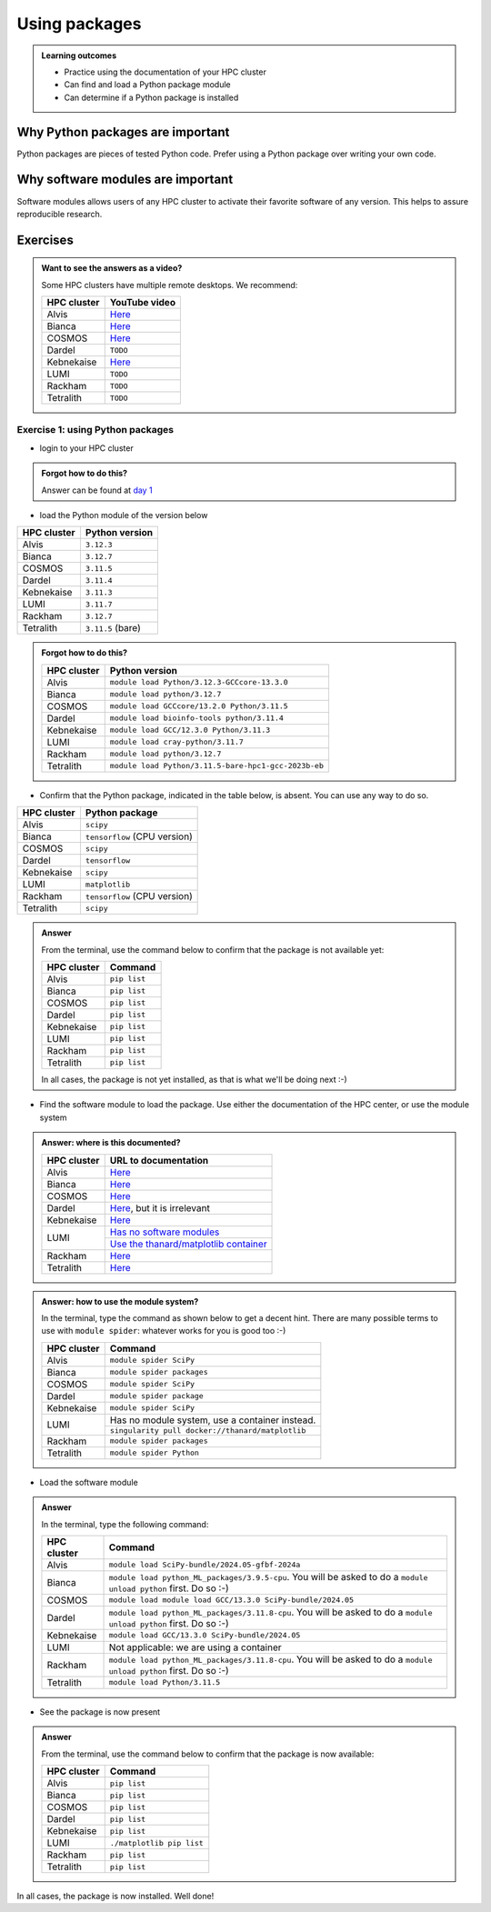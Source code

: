 .. meta::
   :description: Using packages
   :keywords: packages, modules, package modules

.. _use-packages:

Using packages
==============

.. admonition:: Learning outcomes

    - Practice using the documentation of your HPC cluster
    - Can find and load a Python package module
    - Can determine if a Python package is installed

Why Python packages are important
---------------------------------

Python packages are pieces of tested Python code.
Prefer using a Python package over writing your own code.

Why software modules are important
----------------------------------

Software modules allows users of any HPC cluster
to activate their favorite software of any version.
This helps to assure reproducible research.

Exercises
---------

.. admonition:: Want to see the answers as a video?
    :class: dropdown

    Some HPC clusters have multiple remote desktops. We recommend:

    +-----------+---------------------------------------+
    |HPC cluster|YouTube video                          |
    +===========+=======================================+
    |Alvis      |`Here <https://youtu.be/4ni7Z5NGRqQ>`__|
    +-----------+---------------------------------------+
    |Bianca     |`Here <https://youtu.be/-wOsA4yolNo>`__|
    +-----------+---------------------------------------+
    |COSMOS     |`Here <https://youtu.be/h-6qTaJ62vs>`__|
    +-----------+---------------------------------------+
    |Dardel     |``TODO``                               |
    +-----------+---------------------------------------+
    |Kebnekaise |`Here <https://youtu.be/gziyoBeMLYo>`__|
    +-----------+---------------------------------------+
    |LUMI       |``TODO``                               |
    +-----------+---------------------------------------+
    |Rackham    |``TODO``                               |
    +-----------+---------------------------------------+
    |Tetralith  |``TODO``                               |
    +-----------+---------------------------------------+

Exercise 1: using Python packages
^^^^^^^^^^^^^^^^^^^^^^^^^^^^^^^^^

- login to your HPC cluster

.. admonition:: Forgot how to do this?
    :class: dropdown

    Answer can be found at
    `day 1 <https://uppmax.github.io/naiss_intro_python/sessions/using_the_python_interpreter/#exercise-1-login-to-your-hpc-cluster>`__

- load the Python module of the version below

+------------+-----------------+
| HPC cluster|Python version   |
+============+=================+
| Alvis      |``3.12.3``       |
+------------+-----------------+
| Bianca     |``3.12.7``       |
+------------+-----------------+
| COSMOS     |``3.11.5``       |
+------------+-----------------+
| Dardel     |``3.11.4``       |
+------------+-----------------+
| Kebnekaise |``3.11.3``       |
+------------+-----------------+
| LUMI       |``3.11.7``       |
+------------+-----------------+
| Rackham    |``3.12.7``       |
+------------+-----------------+
| Tetralith  |``3.11.5`` (bare)|
+------------+-----------------+

.. admonition:: Forgot how to do this?
    :class: dropdown

    +------------+----------------------------------------------------+
    | HPC cluster|Python version                                      |
    +============+====================================================+
    | Alvis      |``module load Python/3.12.3-GCCcore-13.3.0``        |
    +------------+----------------------------------------------------+
    | Bianca     |``module load python/3.12.7``                       |
    +------------+----------------------------------------------------+
    | COSMOS     |``module load GCCcore/13.2.0 Python/3.11.5``        |
    +------------+----------------------------------------------------+
    | Dardel     |``module load bioinfo-tools python/3.11.4``         |
    +------------+----------------------------------------------------+
    | Kebnekaise |``module load GCC/12.3.0 Python/3.11.3``            |
    +------------+----------------------------------------------------+
    | LUMI       |``module load cray-python/3.11.7``                  |
    +------------+----------------------------------------------------+
    | Rackham    |``module load python/3.12.7``                       |
    +------------+----------------------------------------------------+
    | Tetralith  |``module load Python/3.11.5-bare-hpc1-gcc-2023b-eb``|
    +------------+----------------------------------------------------+


- Confirm that the Python package, indicated in the table below, is absent.
  You can use any way to do so.

+------------+------------------------------+
| HPC cluster| Python package               |
+============+==============================+
| Alvis      | ``scipy``                    |
+------------+------------------------------+
| Bianca     | ``tensorflow`` (CPU version) |
+------------+------------------------------+
| COSMOS     | ``scipy``                    |
+------------+------------------------------+
| Dardel     | ``tensorflow``               |
+------------+------------------------------+
| Kebnekaise | ``scipy``                    |
+------------+------------------------------+
| LUMI       | ``matplotlib``               |
+------------+------------------------------+
| Rackham    | ``tensorflow`` (CPU version) |
+------------+------------------------------+
| Tetralith  | ``scipy``                    |
+------------+------------------------------+

.. admonition:: Answer
    :class: dropdown

    From the terminal, use the command below
    to confirm that the package is not available yet:

    +------------+-------------------------+
    | HPC cluster| Command                 |
    +============+=========================+
    | Alvis      |``pip list``             |
    +------------+-------------------------+
    | Bianca     |``pip list``             |
    +------------+-------------------------+
    | COSMOS     |``pip list``             |
    +------------+-------------------------+
    | Dardel     |``pip list``             |
    +------------+-------------------------+
    | Kebnekaise |``pip list``             |
    +------------+-------------------------+
    | LUMI       |``pip list``             |
    +------------+-------------------------+
    | Rackham    |``pip list``             |
    +------------+-------------------------+
    | Tetralith  |``pip list``             |
    +------------+-------------------------+

    In all cases, the package is not yet installed,
    as that is what we'll be doing next :-)

- Find the software module to load the package. Use either
  the documentation of the HPC center, or use the module system

.. admonition:: Answer: where is this documented?
    :class: dropdown

    +------------+----------------------------------------------------------------------------------------------------------------------------------------------+
    | HPC cluster|URL to documentation                                                                                                                          |
    +============+==============================================================================================================================================+
    | Alvis      |`Here <https://www.c3se.chalmers.se/documentation/module_system/python/#numpy-and-scipy>`__                                                   |
    +------------+----------------------------------------------------------------------------------------------------------------------------------------------+
    | Bianca     |`Here <https://docs.uppmax.uu.se/software/tensorflow/#tensorflow-as-a-python-package-for-cpu>`__                                              |
    +------------+----------------------------------------------------------------------------------------------------------------------------------------------+
    | COSMOS     |`Here <https://lunarc-documentation.readthedocs.io/en/latest/guides/applications/Python/>`__                                                  |
    +------------+----------------------------------------------------------------------------------------------------------------------------------------------+
    | Dardel     |`Here <https://support.pdc.kth.se/doc/applications/tensorflow/>`__, but it is irrelevant                                                      |
    +------------+----------------------------------------------------------------------------------------------------------------------------------------------+
    | Kebnekaise |`Here <https://docs.hpc2n.umu.se/software/apps/#scipy>`__                                                                                     |
    +------------+----------------------------------------------------------------------------------------------------------------------------------------------+
    | LUMI       |`Has no software modules <https://docs.lumi-supercomputer.eu/software/installing/python/#use-an-existing-container>`__                        |
    +            +----------------------------------------------------------------------------------------------------------------------------------------------+
    |            |`Use the thanard/matplotlib container <https://hub.docker.com/r/thanard/matplotlib>`__                                                        |
    +------------+----------------------------------------------------------------------------------------------------------------------------------------------+
    | Rackham    |`Here <https://docs.uppmax.uu.se/software/tensorflow/#tensorflow-as-a-python-package-for-cpu>`__                                              |
    +------------+----------------------------------------------------------------------------------------------------------------------------------------------+
    | Tetralith  |`Here <https://www.nsc.liu.se/software/python/>`__                                                                                            |
    +------------+----------------------------------------------------------------------------------------------------------------------------------------------+

.. admonition:: Answer: how to use the module system?
    :class: dropdown

    In the terminal, type the command as shown below to get a decent hint.
    There are many possible terms to use with ``module spider``: whatever
    works for you is good too :-)

    +------------+---------------------------------------------------+
    | HPC cluster| Command                                           |
    +============+===================================================+
    | Alvis      |``module spider SciPy``                            |
    +------------+---------------------------------------------------+
    | Bianca     |``module spider packages``                         |
    +------------+---------------------------------------------------+
    | COSMOS     |``module spider SciPy``                            |
    +------------+---------------------------------------------------+
    | Dardel     |``module spider package``                          |
    +------------+---------------------------------------------------+
    | Kebnekaise |``module spider SciPy``                            |
    +------------+---------------------------------------------------+
    | LUMI       |Has no module system, use a container instead.     |
    +            +---------------------------------------------------+
    |            |``singularity pull docker://thanard/matplotlib``   |
    +------------+---------------------------------------------------+
    | Rackham    |``module spider packages``                         |
    +------------+---------------------------------------------------+
    | Tetralith  |``module spider Python``                           |
    +------------+---------------------------------------------------+


- Load the software module

.. admonition:: Answer
    :class: dropdown

    In the terminal, type the following command:

    +------------+--------------------------------------------------------------------------------------------------------------------+
    | HPC cluster| Command                                                                                                            |
    +============+====================================================================================================================+
    | Alvis      | ``module load SciPy-bundle/2024.05-gfbf-2024a``                                                                    |
    +------------+--------------------------------------------------------------------------------------------------------------------+
    | Bianca     | ``module load python_ML_packages/3.9.5-cpu``. You will be asked to do a ``module unload python`` first. Do so :-)  |
    +------------+--------------------------------------------------------------------------------------------------------------------+
    | COSMOS     | ``module load module load GCC/13.3.0 SciPy-bundle/2024.05``                                                        |
    +------------+--------------------------------------------------------------------------------------------------------------------+
    | Dardel     | ``module load python_ML_packages/3.11.8-cpu``. You will be asked to do a ``module unload python`` first. Do so :-) |
    +------------+--------------------------------------------------------------------------------------------------------------------+
    | Kebnekaise | ``module load GCC/13.3.0 SciPy-bundle/2024.05``                                                                    |
    +------------+--------------------------------------------------------------------------------------------------------------------+
    | LUMI       | Not applicable: we are using a container                                                                           |
    +------------+--------------------------------------------------------------------------------------------------------------------+
    | Rackham    | ``module load python_ML_packages/3.11.8-cpu``. You will be asked to do a ``module unload python`` first. Do so :-) |
    +------------+--------------------------------------------------------------------------------------------------------------------+
    | Tetralith  | ``module load Python/3.11.5``                                                                                      |
    +------------+--------------------------------------------------------------------------------------------------------------------+

- See the package is now present

.. admonition:: Answer
    :class: dropdown

    From the terminal, use the command below
    to confirm that the package is now available:

    +------------+-------------------------+
    | HPC cluster| Command                 |
    +============+=========================+
    | Alvis      |``pip list``             |
    +------------+-------------------------+
    | Bianca     |``pip list``             |
    +------------+-------------------------+
    | COSMOS     |``pip list``             |
    +------------+-------------------------+
    | Dardel     |``pip list``             |
    +------------+-------------------------+
    | Kebnekaise |``pip list``             |
    +------------+-------------------------+
    | LUMI       |``./matplotlib pip list``|
    +------------+-------------------------+
    | Rackham    |``pip list``             |
    +------------+-------------------------+
    | Tetralith  |``pip list``             |
    +------------+-------------------------+

In all cases, the package is now installed.
Well done!
